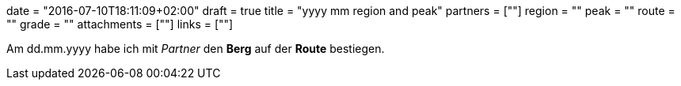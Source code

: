 +++
date = "2016-07-10T18:11:09+02:00"
draft = true
title = "yyyy mm region and peak"
partners = [""]
region = ""
peak = ""
route = ""
grade = ""
attachments = [""]
links = [""]
+++


Am dd.mm.yyyy habe ich mit _Partner_ den **Berg** auf der **Route** bestiegen.
